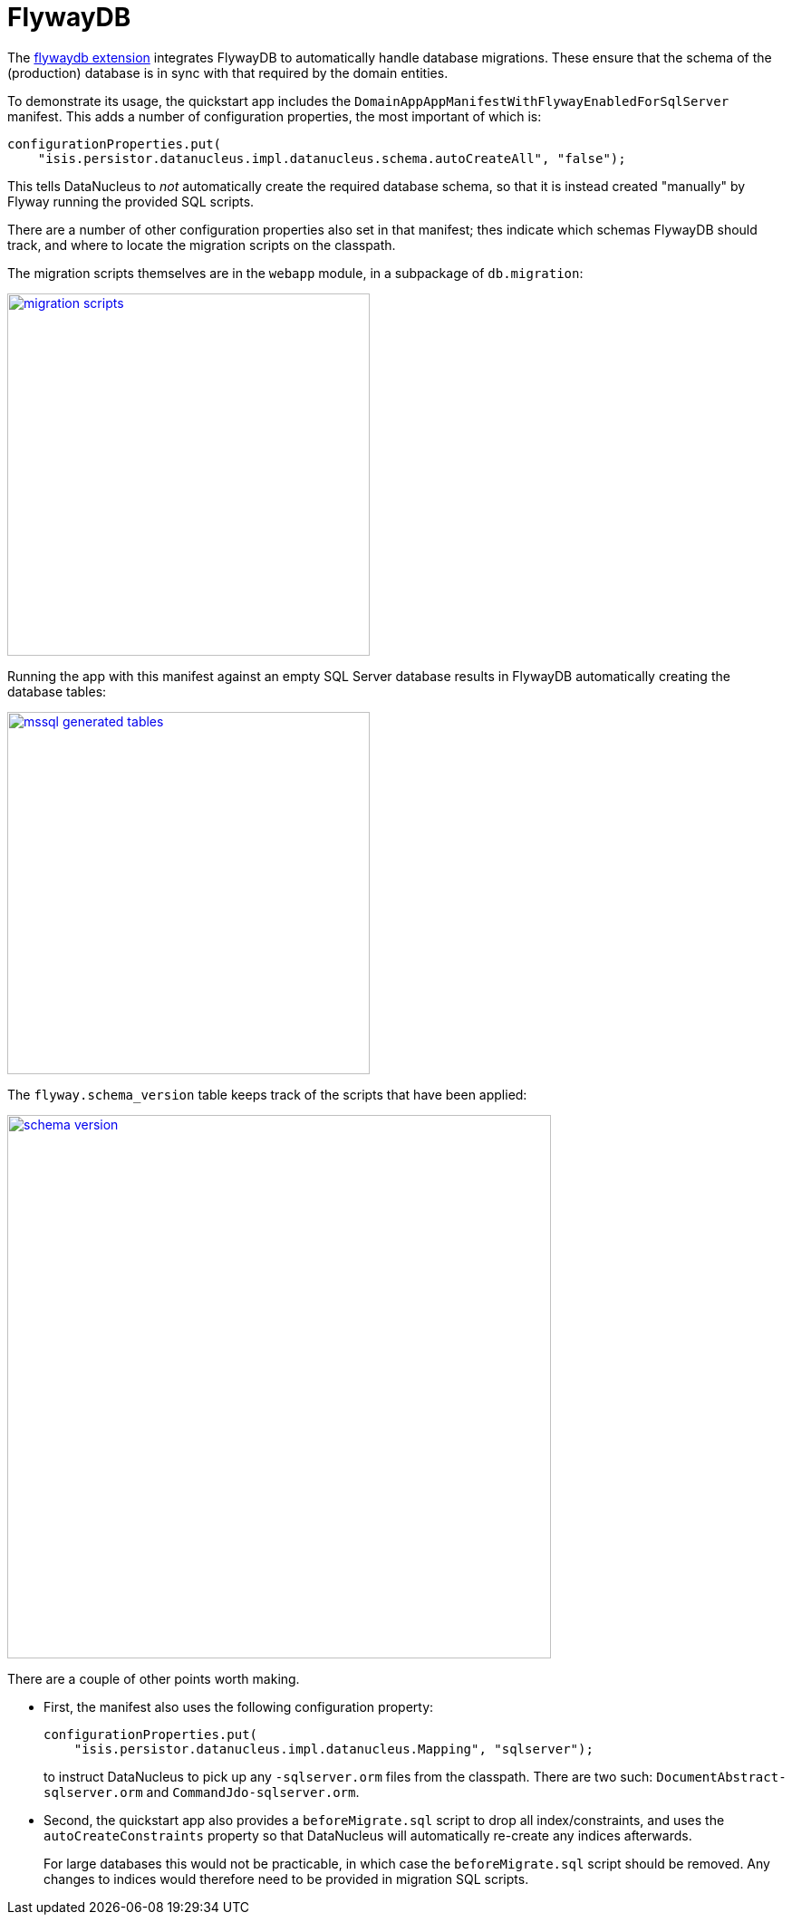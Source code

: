 [[_quickstart_modules_flywaydb]]
= FlywayDB
:_basedir: ../../
:_imagesdir: images/


The xref:../modules/ext/flywaydb/ext-flywaydb.adoc#[flywaydb extension] integrates FlywayDB to automatically handle database migrations.
These ensure that the schema of the (production) database is in sync with that required by the domain entities.

To demonstrate its usage, the quickstart app includes the `DomainAppAppManifestWithFlywayEnabledForSqlServer` manifest.
This adds a number of configuration properties, the most important of which is:

[source,java]
----
configurationProperties.put(
    "isis.persistor.datanucleus.impl.datanucleus.schema.autoCreateAll", "false");
----

This tells DataNucleus to _not_ automatically create the required database schema, so that it is instead created "manually" by Flyway running the provided SQL scripts.

There are a number of other configuration properties also set in that manifest; thes indicate which schemas FlywayDB should track, and where to locate the migration scripts on the classpath.

The migration scripts themselves are in the `webapp` module, in a subpackage of `db.migration`:

image::{_imagesdir}modules/flywaydb/migration-scripts.png[width="400px",link="{_imagesdir}modules/flywaydb/migration-scripts.png"]


Running the app with this manifest against an empty SQL Server database results in FlywayDB automatically creating the database tables:

image::{_imagesdir}modules/flywaydb/mssql-generated-tables.png[width="400px",link="{_imagesdir}modules/flywaydb/mssql-generated-tables.png"]

The `flyway.schema_version` table keeps track of the scripts that have been applied:

image::{_imagesdir}modules/flywaydb/schema_version.png[width="600px",link="{_imagesdir}modules/flywaydb/schema_version.png"]



There are a couple of other points worth making.

* First, the manifest also uses the following configuration property:

+
[source,ini]
----
configurationProperties.put(
    "isis.persistor.datanucleus.impl.datanucleus.Mapping", "sqlserver");
----
+
to instruct DataNucleus to pick up any `-sqlserver.orm` files from the classpath.
There are two such: `DocumentAbstract-sqlserver.orm` and `CommandJdo-sqlserver.orm`.

* Second, the quickstart app also provides a `beforeMigrate.sql` script to drop all index/constraints, and uses the `autoCreateConstraints` property so that DataNucleus will automatically re-create any indices afterwards.

+
For large databases this would not be practicable, in which case the `beforeMigrate.sql` script should be removed.
Any changes to indices would therefore need to be provided in migration SQL scripts.


